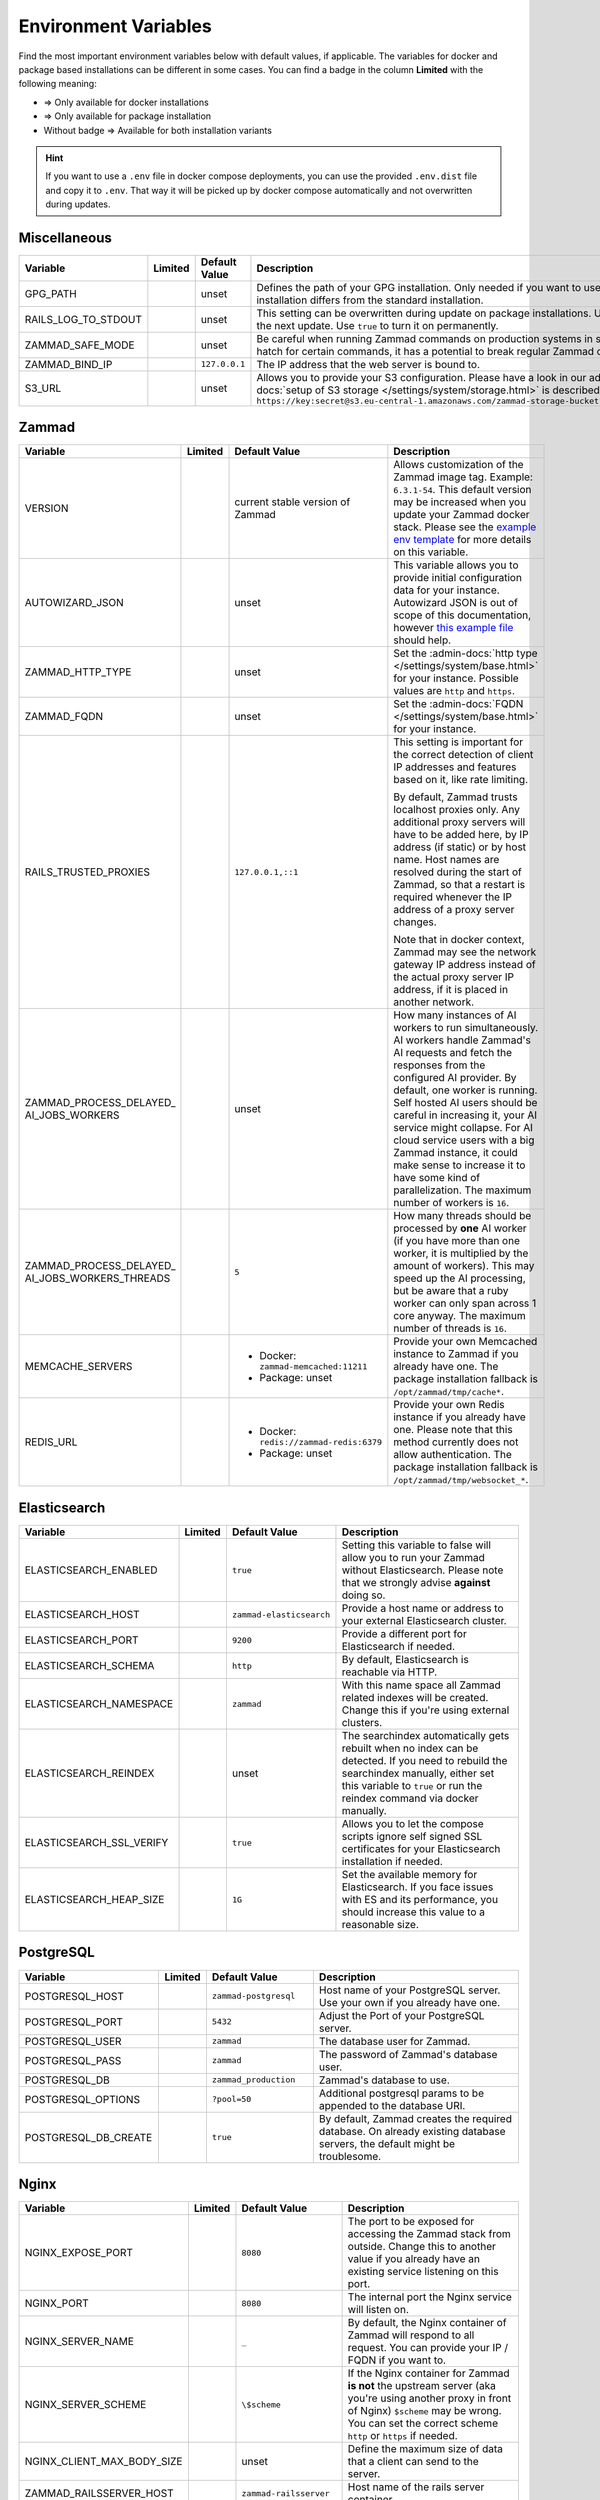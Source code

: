 Environment Variables
=====================

Find the most important environment variables below with default values, if
applicable. The variables for docker and package based installations can be
different in some cases. You can find a badge in the column **Limited** with the
following meaning:

- |docker| => Only available for docker installations
- |package| => Only available for package installation
- Without badge => Available for both installation variants

.. hint::

   If you want to use a ``.env`` file in docker compose deployments, you can
   use the provided ``.env.dist`` file and copy it to ``.env``. That way it will
   be picked up by docker compose automatically and not overwritten during
   updates.

Miscellaneous
-------------

.. list-table::
   :widths: 28 3 22 47
   :header-rows: 1

   * - Variable
     - Limited
     - Default Value
     - Description
   * - GPG_PATH
     - |package|
     - unset
     - Defines the path of your GPG installation. Only needed if you want to use
       different versions of PGP or if your PGP installation differs from the
       standard installation.
   * - RAILS_LOG_TO_STDOUT
     - |package|
     - unset
     - This setting can be overwritten during update on package installations.
       Use ``enabled`` to turn this option on only until the next update.
       Use ``true`` to turn it on permanently.
   * - ZAMMAD_SAFE_MODE
     - |package|
     - unset
     - Be careful when running Zammad commands on production systems in safe
       mode. While it may allow an escape hatch for certain commands, it has a
       potential to break regular Zammad operations.
   * - ZAMMAD_BIND_IP
     - |package|
     - ``127.0.0.1``
     - The IP address that the web server is bound to.
   * - S3_URL
     - |package|
     - unset
     - Allows you to provide your S3 configuration. Please have a look in our
       admin documentation, where the
       :admin-docs:`setup of S3 storage </settings/system/storage.html>` is
       described.
       Example for value:
       ``https://key:secret@s3.eu-central-1.amazonaws.com/zammad-storage-bucket?region=eu-central-1&force_path_style=true``

Zammad
------

.. list-table::
   :widths: 28 3 22 47
   :header-rows: 1

   * - Variable
     - Limited
     - Default Value
     - Description
   * - VERSION
     - |docker|
     - current stable version of Zammad
     - Allows customization of the Zammad image tag. Example: ``6.3.1-54``.
       This default version may be increased when you update your Zammad docker
       stack. Please see the
       `example env template <https://github.com/zammad/zammad-docker-compose/blob/master/.env.dist>`_
       for more details on this variable.
   * - AUTOWIZARD_JSON
     - |docker|
     - unset
     - This variable allows you to provide initial configuration data for your
       instance. Autowizard JSON is out of scope of this documentation, however
       `this example file <https://github.com/zammad/zammad/blob/stable/contrib/auto_wizard_example.json>`_
       should help.
   * - ZAMMAD_HTTP_TYPE
     - 
     - unset
     - Set the :admin-docs:`http type </settings/system/base.html>` for your
       instance. Possible values are ``http`` and ``https``.
   * - ZAMMAD_FQDN
     - 
     - unset
     - Set the :admin-docs:`FQDN </settings/system/base.html>` for your instance.
   * - RAILS_TRUSTED_PROXIES
     - 
     - ``127.0.0.1,::1``
     - This setting is important for the correct detection of client IP addresses
       and features based on it, like rate limiting.

       By default, Zammad trusts localhost proxies only. Any additional proxy
       servers will have to be added here, by IP address (if static) or by host
       name. Host names are resolved during the start of Zammad, so that a
       restart is required whenever the IP address of a proxy server changes.

       Note that in docker context, Zammad may see the network gateway IP
       address instead of the actual proxy server IP address, if it is placed in
       another network.
   * - | ZAMMAD_PROCESS_DELAYED\_
       | AI_JOBS_WORKERS
     - 
     - unset
     - How many instances of AI workers to run simultaneously. AI workers handle
       Zammad's AI requests and fetch the responses from the configured AI
       provider. By default, one worker is running.
       Self hosted AI users should be careful in increasing it, your AI service
       might collapse. For AI cloud service users with a big Zammad instance, it
       could make sense to increase it to have some kind of parallelization.
       The maximum number of workers is ``16``.
   * - | ZAMMAD_PROCESS_DELAYED\_
       | AI_JOBS_WORKERS_THREADS
     - 
     - ``5``
     - How many threads should be processed by **one** AI worker (if you have more
       than one worker, it is multiplied by the amount of workers). This may
       speed up the AI processing, but be aware that a ruby worker can only span
       across 1 core anyway. The maximum number of threads is ``16``.
   * - MEMCACHE_SERVERS
     - 
     - - Docker: ``zammad-memcached:11211``
       - Package: unset
     - Provide your own Memcached instance to Zammad if you already have one.
       The package installation fallback is ``/opt/zammad/tmp/cache*``.
   * - REDIS_URL
     - 
     - - Docker: ``redis://zammad-redis:6379``
       - Package: unset
     - Provide your own Redis instance if you already have one. Please note
       that this method currently does not allow authentication.
       The package installation fallback is ``/opt/zammad/tmp/websocket_*``.

Elasticsearch
-------------

.. list-table::
   :widths: 28 3 22 47
   :header-rows: 1

   * - Variable
     - Limited
     - Default Value
     - Description
   * - ELASTICSEARCH_ENABLED
     - |docker|
     - ``true``
     - Setting this variable to false will allow you to run your Zammad without
       Elasticsearch. Please note that we strongly advise **against** doing so.
   * - ELASTICSEARCH_HOST
     - |docker|
     - ``zammad-elasticsearch``
     - Provide a host name or address to your external Elasticsearch cluster.
   * - ELASTICSEARCH_PORT
     - |docker|
     - ``9200``
     - Provide a different port for Elasticsearch if needed.
   * - ELASTICSEARCH_SCHEMA
     - |docker|
     - ``http``
     - By default, Elasticsearch is reachable via HTTP.
   * - ELASTICSEARCH_NAMESPACE
     - |docker|
     - ``zammad``
     - With this name space all Zammad related indexes will be created. Change
       this if you're using external clusters.
   * - ELASTICSEARCH_REINDEX
     - |docker|
     - unset
     - The searchindex automatically gets rebuilt when no index can be
       detected. If you need to rebuild the searchindex manually, either set
       this variable to ``true`` or run the reindex command via docker manually.
   * - ELASTICSEARCH_SSL_VERIFY
     - |docker|
     - ``true``
     - Allows you to let the compose scripts ignore self signed SSL certificates
       for your Elasticsearch installation if needed.
   * - ELASTICSEARCH_HEAP_SIZE
     - |docker|
     - ``1G``
     - Set the available memory for Elasticsearch. If you face issues with ES
       and its performance, you should increase this value to a reasonable size.

PostgreSQL
----------

.. list-table::
   :widths: 28 3 22 47
   :header-rows: 1

   * - Variable
     - Limited
     - Default Value
     - Description
   * - POSTGRESQL_HOST
     - |docker|
     - ``zammad-postgresql``
     - Host name of your PostgreSQL server. Use your own if you already have one.
   * - POSTGRESQL_PORT
     - |docker|
     - ``5432``
     - Adjust the Port of your PostgreSQL server.
   * - POSTGRESQL_USER
     - |docker|
     - ``zammad``
     - The database user for Zammad.
   * - POSTGRESQL_PASS
     - |docker|
     - ``zammad``
     - The password of Zammad's database user.
   * - POSTGRESQL_DB
     - |docker|
     - ``zammad_production``
     - Zammad's database to use.
   * - POSTGRESQL_OPTIONS
     - |docker|
     - ``?pool=50``
     - Additional postgresql params to be appended to the database URI.
   * - POSTGRESQL_DB_CREATE
     - |docker|
     - ``true``
     - By default, Zammad creates the required database. On already existing
       database servers, the default might be troublesome.

Nginx
-----

.. list-table::
   :widths: 28 3 22 47
   :header-rows: 1

   * - Variable
     - Limited
     - Default Value
     - Description
   * - NGINX_EXPOSE_PORT
     - |docker|
     - ``8080``
     - The port to be exposed for accessing the Zammad stack from outside.
       Change this to another value if you already have an existing service
       listening on this port.
   * - NGINX_PORT
     - |docker|
     - ``8080``
     - The internal port the Nginx service will listen on.
   * - NGINX_SERVER_NAME
     - |docker|
     - ``_``
     - By default, the Nginx container of Zammad will respond to all request.
       You can provide your IP / FQDN if you want to.
   * - NGINX_SERVER_SCHEME
     - |docker|
     - ``\$scheme``
     - If the Nginx container for Zammad **is not** the upstream server
       (aka you're using another proxy in front of Nginx) ``$scheme`` may be
       wrong. You can set the correct scheme ``http`` or ``https`` if needed.
   * - NGINX_CLIENT_MAX_BODY_SIZE
     - |docker|
     - unset
     - Define the maximum size of data that a client can send to the server.
   * - ZAMMAD_RAILSSERVER_HOST
     - |docker|
     - ``zammad-railsserver``
     - Host name of the rails server container.
   * - ZAMMAD_RAILSSERVER_PORT
     - |docker|
     - ``3000``
     - Port of Zammad's rails server.
   * - ZAMMAD_RAILS_PORT
     - |package|
     - ``3000``
     - Port of Zammad's rails server.
   * - ZAMMAD_WEBSOCKET_HOST
     - |docker|
     - ``zammad-websocket``
     - Host name of Zammad's websocket server.
   * - ZAMMAD_WEBSOCKET_PORT
     - |docker|
     - ``6042``
     - Port of Zammad's websocket server.

Performance Tuning
------------------

Each of below settings comes with its own tradeoffs. There are no recommended
values here; the optimal configuration depends on your system's resources and
typical application load.

Proceed with caution; when adjusting any of these settings, there is a point at
which performance will begin to degrade rather than improve, or other problems
will begin to emerge.

Below settings may consume all available database connections. Please consider
the :doc:`configure-database-server` for more information.

.. list-table::
   :widths: 28 3 22 47
   :header-rows: 1

   * - Variable
     - Limited
     - Default Value
     - Description
   * - ZAMMAD_WEB_CONCURRENCY
     - 
     - unset
     - Allows spawning ``n`` workers to allow more simultaneous connections for
       Zammad's web UI.
       In case you applied :doc:`docker hardware resource limits </install/docker-compose/docker-compose-scenarios>`,
       the zammad-railsserver's CPU setting should match the value from this variable.
   * - | ZAMMAD_PROCESS\_
       | SESSION_JOBS_WORKERS
     - 
     - unset
     - How many instances of the session worker to run at a time. Increasing
       this value can speed up background jobs (like the scheduler) when many
       users are on Zammad at once. However, it is not useful to adjust this
       setting if you have less than 40 active users at a time. Increasing the
       amount of workers can consume a lot of resources!

       In case you applied :doc:`docker hardware resource limits </install/docker-compose/docker-compose-scenarios>`,
       the zammad-scheduler CPU setting should match the sum of all worker
       settings variables.
   * - | ZAMMAD_PROCESS\_
       | SCHEDULED_JOBS_WORKERS
     - 
     - unset
     - Allows spawning ``1`` independent scheduled jobs worker to release
       pressure from Zammad's background worker. Maximum number of workers:
       ``1``.

       In case you applied :doc:`docker hardware resource limits </install/docker-compose/docker-compose-scenarios>`,
       the zammad-scheduler CPU setting should match the sum of all worker
       settings variables.
   * - | ZAMMAD_PROCESS\_
       | DELAYED_JOBS_WORKERS
     - 
     - unset
     - Allows spawning ``n`` delayed jobs workers to release pressure from
       Zammad's background worker.

       In case you applied :doc:`docker hardware resource limits </install/docker-compose/docker-compose-scenarios>`,
       the zammad-scheduler CPU setting should match the sum of all worker
       settings variables.

.. |package| image:: /images/package.svg
   :height: 24px
   :width: 24px

.. |docker| image:: /images/docker.svg
   :height: 24px
   :width: 24px

.. _how-to-env-var:

How to Set Environment Variables
--------------------------------

It depends on how you installed Zammad (package, docker).
Either set it via ``zammad config`` command as you can see below, use your
system's way of setting variables via command line
(e.g. ``export VARIABLE=value)``, place an ``.env`` file in the directory or
even use a GUI like Portainer to define them for a docker installation.

Example for package installations:

.. code-block:: sh

   # set OPTION to "value"
   $ zammad config:set OPTION=value
   $ systemctl restart zammad

   # get OPTION
   $ zammad config:get OPTION

   # unset OPTION
   $ zammad config:unset OPTION
   $ systemctl restart zammad
